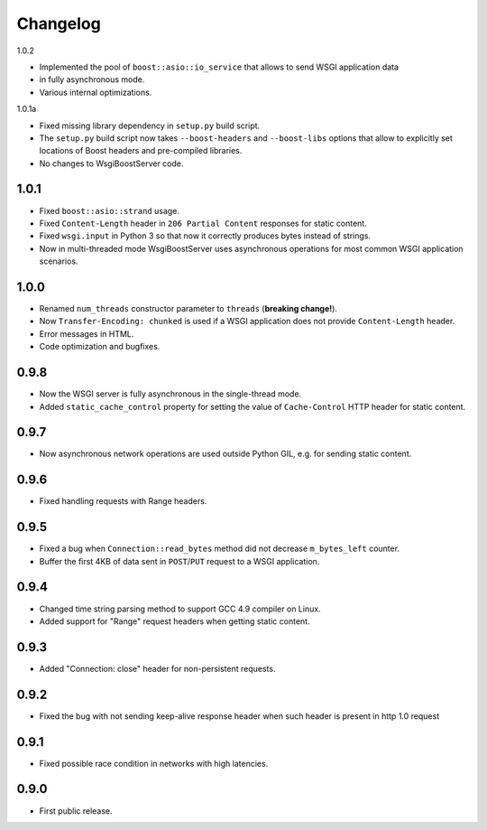 Changelog
=========

1.0.2

- Implemented the pool of ``boost::asio::io_service`` that allows to send WSGI application data
- in fully asynchronous mode.
- Various internal optimizations.

1.0.1a

- Fixed missing library dependency in ``setup.py`` build script.
- The ``setup.py`` build script now takes ``--boost-headers`` and ``--boost-libs`` options
  that allow to explicitly set locations of Boost headers and pre-compiled libraries.
- No changes to WsgiBoostServer code.

1.0.1
-----

- Fixed ``boost::asio::strand`` usage.
- Fixed ``Content-Length`` header in ``206 Partial Content``
  responses for static content.
- Fixed ``wsgi.input`` in Python 3 so that now it correctly produces bytes
  instead of strings.
- Now in multi-threaded mode WsgiBoostServer uses asynchronous operations
  for most common WSGI application scenarios.

1.0.0
-----

- Renamed ``num_threads`` constructor parameter to ``threads`` (**breaking change!**).
- Now ``Transfer-Encoding: chunked`` is used if a WSGI application
  does not provide ``Content-Length`` header.
- Error messages in HTML.
- Code optimization and bugfixes.

0.9.8
-----

- Now the WSGI server is fully asynchronous in the single-thread mode.
- Added ``static_cache_control`` property for setting the value of ``Cache-Control`` HTTP header
  for static content.

0.9.7
-----

- Now asynchronous network operations are used outside Python GIL,
  e.g. for sending static content.

0.9.6
-----

- Fixed handling requests with Range headers.

0.9.5
-----

- Fixed a bug when ``Connection::read_bytes`` method did not decrease ``m_bytes_left`` counter.
- Buffer the first 4KB of data sent in ``POST``/``PUT`` request to a WSGI application.

0.9.4
-----

- Changed time string parsing method to support GCC 4.9 compiler on Linux.
- Added support for "Range" request headers when getting static content.

0.9.3
-----

- Added "Connection: close" header for non-persistent requests.

0.9.2
-----

- Fixed the bug with not sending keep-alive response header when such header is present
  in http 1.0 request

0.9.1
-----

- Fixed possible race condition in networks with high latencies.

0.9.0
-----

- First public release.
